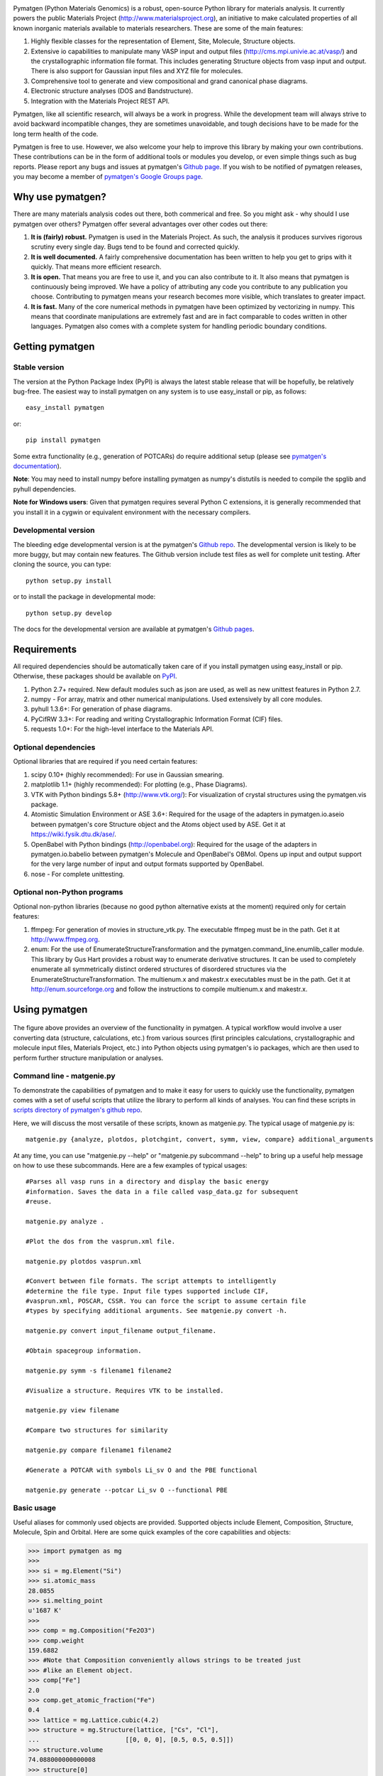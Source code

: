 .. image:: https://travis-ci.org/materialsproject/pymatgen.png

Pymatgen (Python Materials Genomics) is a robust, open-source Python library
for materials analysis. It currently powers the public Materials Project
(http://www.materialsproject.org), an initiative to make calculated
properties of all known inorganic materials available to materials
researchers. These are some of the main features:

1. Highly flexible classes for the representation of Element, Site, Molecule,
   Structure objects.
2. Extensive io capabilities to manipulate many VASP input and output files
   (http://cms.mpi.univie.ac.at/vasp/) and the crystallographic information
   file format. This includes generating Structure objects from vasp input and
   output. There is also support for Gaussian input files and XYZ file for
   molecules.
3. Comprehensive tool to generate and view compositional and grand canonical
   phase diagrams.
4. Electronic structure analyses (DOS and Bandstructure).
5. Integration with the Materials Project REST API.

Pymatgen, like all scientific research, will always be a work in progress.
While the development team will always strive to avoid backward incompatible
changes, they are sometimes unavoidable, and tough decisions have to be made
for the long term health of the code.

Pymatgen is free to use. However, we also welcome your help to improve this
library by making your own contributions.  These contributions can be in the
form of additional tools or modules you develop, or even simple things such
as bug reports. Please report any bugs and issues at pymatgen's `Github page
<https://github.com/materialsproject/pymatgen>`_. If you wish to be notified
of pymatgen releases, you may become a member of `pymatgen's Google Groups page
<https://groups.google.com/forum/?fromgroups#!forum/pymatgen/>`_.

Why use pymatgen?
=================

There are many materials analysis codes out there, both commerical and free.
So you might ask - why should I use pymatgen over others? Pymatgen offer
several advantages over other codes out there:

1. **It is (fairly) robust.** Pymatgen is used in the Materials Project. As
   such, the analysis it produces survives rigorous scrutiny every single
   day. Bugs tend to be found and corrected quickly.
2. **It is well documented.** A fairly comprehensive documentation has been
   written to help you get to grips with it quickly. That means more
   efficient research.
3. **It is open.** That means you are free to use it, and you can also
   contribute to it. It also means that pymatgen is continuously being
   improved. We have a policy of attributing any code you contribute to any
   publication you choose. Contributing to pymatgen means your research
   becomes more visible, which translates to greater impact.
4. **It is fast.** Many of the core numerical methods in pymatgen have been
   optimized by vectorizing in numpy. This means that coordinate
   manipulations are extremely fast and are in fact comparable to codes
   written in other languages. Pymatgen also comes with a complete system for
   handling periodic boundary conditions.

Getting pymatgen
================

Stable version
--------------

The version at the Python Package Index (PyPI) is always the latest stable
release that will be hopefully, be relatively bug-free. The easiest way to
install pymatgen on any system is to use easy_install or pip, as follows::

    easy_install pymatgen

or::

    pip install pymatgen

Some extra functionality (e.g., generation of POTCARs) do require additional
setup (please see `pymatgen's documentation
<http://pythonhosted.org/pymatgen/>`_).

**Note**: You may need to install numpy before installing pymatgen as numpy's
distutils is needed to compile the spglib and pyhull dependencies.

**Note for Windows users**: Given that pymatgen requires several Python C
extensions, it is generally recommended that you install it in a cygwin or
equivalent environment with the necessary compilers.

Developmental version
---------------------

The bleeding edge developmental version is at the pymatgen's `Github repo
<https://github.com/materialsproject/pymatgen>`_. The developmental
version is likely to be more buggy, but may contain new features. The
Github version include test files as well for complete unit testing. After
cloning the source, you can type::

    python setup.py install

or to install the package in developmental mode::

    python setup.py develop

The docs for the developmental version are available at pymatgen's `Github
pages <http://materialsproject.github.com/pymatgen/>`_.

Requirements
============

All required dependencies should be automatically taken care of if you
install pymatgen using easy_install or pip. Otherwise, these packages should
be available on `PyPI <http://pypi.python.org>`_.

1. Python 2.7+ required. New default modules such as json are used, as well as
   new unittest features in Python 2.7.
2. numpy - For array, matrix and other numerical manipulations. Used extensively
   by all core modules.
3. pyhull 1.3.6+: For generation of phase diagrams.
4. PyCifRW 3.3+: For reading and writing Crystallographic Information Format
   (CIF) files.
5. requests 1.0+: For the high-level interface to the Materials API.

Optional dependencies
---------------------

Optional libraries that are required if you need certain features:

1. scipy 0.10+ (highly recommended): For use in Gaussian smearing.
2. matplotlib 1.1+ (highly recommended): For plotting (e.g., Phase Diagrams).
3. VTK with Python bindings 5.8+ (http://www.vtk.org/): For visualization of
   crystal structures using the pymatgen.vis package.
4. Atomistic Simulation Environment or ASE 3.6+: Required for the usage of the
   adapters in pymatgen.io.aseio between pymatgen's core Structure object and
   the Atoms object used by ASE. Get it at https://wiki.fysik.dtu.dk/ase/.
5. OpenBabel with Python bindings (http://openbabel.org): Required for the
   usage of the adapters in pymatgen.io.babelio between pymatgen's Molecule
   and OpenBabel's OBMol. Opens up input and output support for the very large
   number of input and output formats supported by OpenBabel.
6. nose - For complete unittesting.

Optional non-Python programs
----------------------------

Optional non-python libraries (because no good python alternative exists at
the moment) required only for certain features:

1. ffmpeg: For generation of movies in structure_vtk.py. The executable ffmpeg
   must be in the path. Get it at http://www.ffmpeg.org.
2. enum: For the use of EnumerateStructureTransformation and the
   pymatgen.command_line.enumlib_caller module. This library by Gus Hart
   provides a robust way to enumerate derivative structures. It can be used to
   completely enumerate all symmetrically distinct ordered structures of
   disordered structures via the EnumerateStructureTransformation. The
   multienum.x and makestr.x executables must be in the path. Get it at
   http://enum.sourceforge.org and follow the instructions to compile
   multienum.x and makestr.x.

Using pymatgen
==============

.. figure:: http://pythonhosted.org/pymatgen/_images/overview.jpg
   :width: 70%
   :alt: pymatgen overview
   :align: center

The figure above provides an overview of the functionality in pymatgen. A
typical workflow would involve a user converting data (structure, calculations,
etc.) from various sources (first principles calculations, crystallographic and
molecule input files, Materials Project, etc.) into Python objects using
pymatgen's io packages, which are then used to perform further structure
manipulation or analyses.

Command line - matgenie.py
--------------------------

To demonstrate the capabilities of pymatgen and to make it easy for users to
quickly use the functionality, pymatgen comes with a set of useful scripts
that utilize the library to perform all kinds of analyses. You can find these
scripts in `scripts directory of pymatgen's github repo
<https://github.com/materialsproject/pymatgen/tree/master/scripts>`_.

Here, we will discuss the most versatile of these scripts,
known as matgenie.py. The typical usage of matgenie.py is::

    matgenie.py {analyze, plotdos, plotchgint, convert, symm, view, compare} additional_arguments

At any time, you can use "matgenie.py --help" or "matgenie.py subcommand
--help" to bring up a useful help message on how to use these subcommands.
Here are a few examples of typical usages::

    #Parses all vasp runs in a directory and display the basic energy
    #information. Saves the data in a file called vasp_data.gz for subsequent
    #reuse.

    matgenie.py analyze .

    #Plot the dos from the vasprun.xml file.

    matgenie.py plotdos vasprun.xml

    #Convert between file formats. The script attempts to intelligently
    #determine the file type. Input file types supported include CIF,
    #vasprun.xml, POSCAR, CSSR. You can force the script to assume certain file
    #types by specifying additional arguments. See matgenie.py convert -h.

    matgenie.py convert input_filename output_filename.

    #Obtain spacegroup information.

    matgenie.py symm -s filename1 filename2

    #Visualize a structure. Requires VTK to be installed.

    matgenie.py view filename

    #Compare two structures for similarity

    matgenie.py compare filename1 filename2

    #Generate a POTCAR with symbols Li_sv O and the PBE functional

    matgenie.py generate --potcar Li_sv O --functional PBE


Basic usage
-----------

Useful aliases for commonly used objects are provided. Supported objects
include Element, Composition, Structure, Molecule, Spin and Orbital. Here are
some quick examples of the core capabilities and objects:

.. code-block:: pycon

    >>> import pymatgen as mg
    >>>
    >>> si = mg.Element("Si")
    >>> si.atomic_mass
    28.0855
    >>> si.melting_point
    u'1687 K'
    >>>
    >>> comp = mg.Composition("Fe2O3")
    >>> comp.weight
    159.6882
    >>> #Note that Composition conveniently allows strings to be treated just
    >>> #like an Element object.
    >>> comp["Fe"]
    2.0
    >>> comp.get_atomic_fraction("Fe")
    0.4
    >>> lattice = mg.Lattice.cubic(4.2)
    >>> structure = mg.Structure(lattice, ["Cs", "Cl"],
    ...                       [[0, 0, 0], [0.5, 0.5, 0.5]])
    >>> structure.volume
    74.088000000000008
    >>> structure[0]
    PeriodicSite: Cs (0.0000, 0.0000, 0.0000) [0.0000, 0.0000, 0.0000]
    >>>
    >>> #Integrated symmetry tools from spglib.
    >>> from pymatgen.symmetry.finder import SymmetryFinder
    >>> finder = SymmetryFinder(structure)
    >>> finder.get_spacegroup_symbol()
    'Pm-3m'
    >>>
    >>> #Writing out a POSCAR file for VASP calculations.
    >>> poscar = Poscar(structure)
    >>> mg.write_structure(structure, "POSCAR")
    >>>
    >>> #Reading a structure from a file. Supported files include CIF, POSCAR, etc.
    >>> structure = mg.read_structure("POSCAR")

Advanced Usage
--------------

Users are strongly encouraged to explore the detailed `usage pages
<http://pythonhosted.org/pymatgen/usage.html>`_ and `api docs
<http://pythonhosted.org/pymatgen/modules.html>`_.

Example scripts
---------------

A good way to explore the functionality of pymatgen is to look at examples. We
have created a `Github wiki page
<https://github.com/materialsproject/pymatgen/wiki>`_ to allow users to share
their Github gists (essentially mini git repos of scripts) performing various
kinds of functions with pymatgen. Please feel free to check them out and we
welcome your contributions as well!

Add-ons
-------

Some add-ons are available for pymatgen today:

1. The `pymatgen-db <https://pypi.python.org/pypi/pymatgen-db>`_ add-on
   provides tools to create databases of calculated run data using pymatgen.
2. The `custodian <https://pypi.python.org/pypi/custodian>`_ pacakge provides
   a JIT job management and error correction for calculations, particularly
   VASP calculations.

How to cite pymatgen
====================

If you use pymatgen in your research, please consider citing the following
work:

    Shyue Ping Ong, William Davidson Richards, Anubhav Jain, Geoffroy Hautier,
    Michael Kocher, Shreyas Cholia, Dan Gunter, Vincent Chevrier, Kristin A.
    Persson, Gerbrand Ceder. *Python Materials Genomics (pymatgen) : A Robust,
    Open-Source Python Library for Materials Analysis.* Computational
    Materials Science, 2013, 68, 314-319. `doi:10.1016/j.commatsci.2012.10.028
    <http://dx.doi.org/10.1016/j.commatsci.2012.10.028>`_

In addition, some of pymatgen's functionality is based on scientific advances
/ principles developed by the computational materials scientists in our team.
Please refer to `pymatgen's documentation
<http://pythonhosted.org/pymatgen/>`_ on how to cite them.
